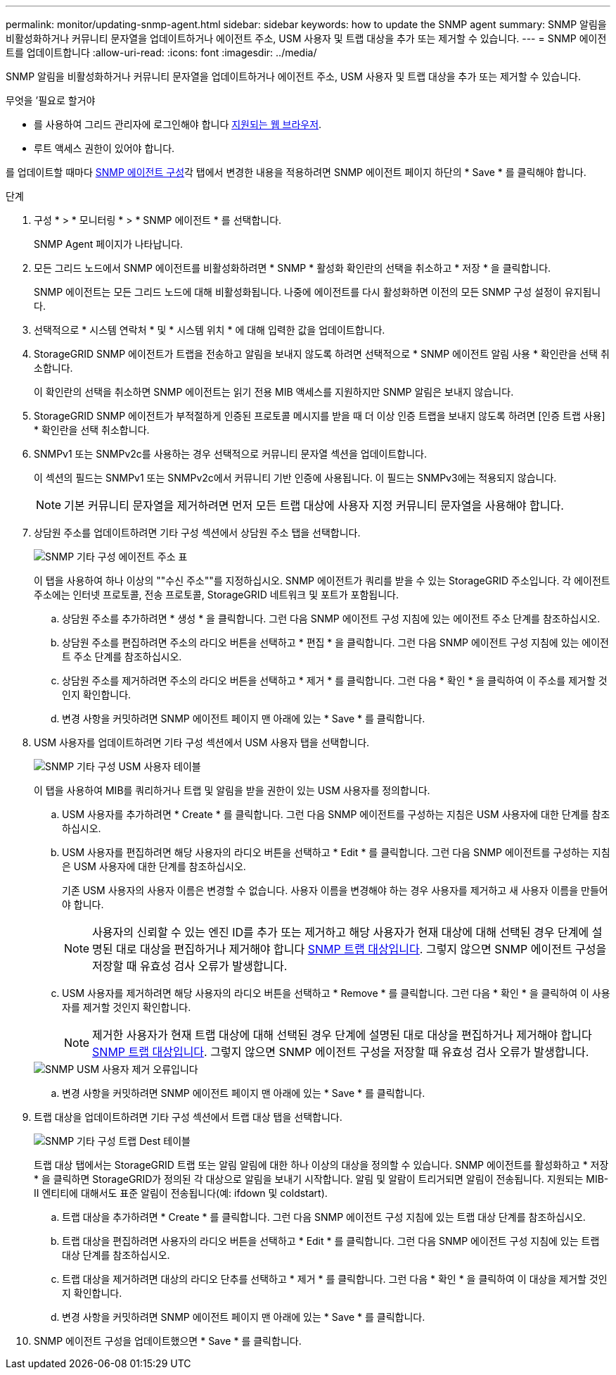 ---
permalink: monitor/updating-snmp-agent.html 
sidebar: sidebar 
keywords: how to update the SNMP agent 
summary: SNMP 알림을 비활성화하거나 커뮤니티 문자열을 업데이트하거나 에이전트 주소, USM 사용자 및 트랩 대상을 추가 또는 제거할 수 있습니다. 
---
= SNMP 에이전트를 업데이트합니다
:allow-uri-read: 
:icons: font
:imagesdir: ../media/


[role="lead"]
SNMP 알림을 비활성화하거나 커뮤니티 문자열을 업데이트하거나 에이전트 주소, USM 사용자 및 트랩 대상을 추가 또는 제거할 수 있습니다.

.무엇을 &#8217;필요로 할거야
* 를 사용하여 그리드 관리자에 로그인해야 합니다 xref:../admin/web-browser-requirements.adoc[지원되는 웹 브라우저].
* 루트 액세스 권한이 있어야 합니다.


를 업데이트할 때마다 xref:configuring-snmp-agent.adoc[SNMP 에이전트 구성]각 탭에서 변경한 내용을 적용하려면 SNMP 에이전트 페이지 하단의 * Save * 를 클릭해야 합니다.

.단계
. 구성 * > * 모니터링 * > * SNMP 에이전트 * 를 선택합니다.
+
SNMP Agent 페이지가 나타납니다.

. 모든 그리드 노드에서 SNMP 에이전트를 비활성화하려면 * SNMP * 활성화 확인란의 선택을 취소하고 * 저장 * 을 클릭합니다.
+
SNMP 에이전트는 모든 그리드 노드에 대해 비활성화됩니다. 나중에 에이전트를 다시 활성화하면 이전의 모든 SNMP 구성 설정이 유지됩니다.

. 선택적으로 * 시스템 연락처 * 및 * 시스템 위치 * 에 대해 입력한 값을 업데이트합니다.
. StorageGRID SNMP 에이전트가 트랩을 전송하고 알림을 보내지 않도록 하려면 선택적으로 * SNMP 에이전트 알림 사용 * 확인란을 선택 취소합니다.
+
이 확인란의 선택을 취소하면 SNMP 에이전트는 읽기 전용 MIB 액세스를 지원하지만 SNMP 알림은 보내지 않습니다.

. StorageGRID SNMP 에이전트가 부적절하게 인증된 프로토콜 메시지를 받을 때 더 이상 인증 트랩을 보내지 않도록 하려면 [인증 트랩 사용] * 확인란을 선택 취소합니다.
. SNMPv1 또는 SNMPv2c를 사용하는 경우 선택적으로 커뮤니티 문자열 섹션을 업데이트합니다.
+
이 섹션의 필드는 SNMPv1 또는 SNMPv2c에서 커뮤니티 기반 인증에 사용됩니다. 이 필드는 SNMPv3에는 적용되지 않습니다.

+

NOTE: 기본 커뮤니티 문자열을 제거하려면 먼저 모든 트랩 대상에 사용자 지정 커뮤니티 문자열을 사용해야 합니다.

. 상담원 주소를 업데이트하려면 기타 구성 섹션에서 상담원 주소 탭을 선택합니다.
+
image::../media/snmp_other_configurations_agent_addresses_table.png[SNMP 기타 구성 에이전트 주소 표]

+
이 탭을 사용하여 하나 이상의 ""수신 주소""를 지정하십시오. SNMP 에이전트가 쿼리를 받을 수 있는 StorageGRID 주소입니다. 각 에이전트 주소에는 인터넷 프로토콜, 전송 프로토콜, StorageGRID 네트워크 및 포트가 포함됩니다.

+
.. 상담원 주소를 추가하려면 * 생성 * 을 클릭합니다. 그런 다음 SNMP 에이전트 구성 지침에 있는 에이전트 주소 단계를 참조하십시오.
.. 상담원 주소를 편집하려면 주소의 라디오 버튼을 선택하고 * 편집 * 을 클릭합니다. 그런 다음 SNMP 에이전트 구성 지침에 있는 에이전트 주소 단계를 참조하십시오.
.. 상담원 주소를 제거하려면 주소의 라디오 버튼을 선택하고 * 제거 * 를 클릭합니다. 그런 다음 * 확인 * 을 클릭하여 이 주소를 제거할 것인지 확인합니다.
.. 변경 사항을 커밋하려면 SNMP 에이전트 페이지 맨 아래에 있는 * Save * 를 클릭합니다.


. USM 사용자를 업데이트하려면 기타 구성 섹션에서 USM 사용자 탭을 선택합니다.
+
image::../media/snmp_other_config_usm_users_table.png[SNMP 기타 구성 USM 사용자 테이블]

+
이 탭을 사용하여 MIB를 쿼리하거나 트랩 및 알림을 받을 권한이 있는 USM 사용자를 정의합니다.

+
.. USM 사용자를 추가하려면 * Create * 를 클릭합니다. 그런 다음 SNMP 에이전트를 구성하는 지침은 USM 사용자에 대한 단계를 참조하십시오.
.. USM 사용자를 편집하려면 해당 사용자의 라디오 버튼을 선택하고 * Edit * 를 클릭합니다. 그런 다음 SNMP 에이전트를 구성하는 지침은 USM 사용자에 대한 단계를 참조하십시오.
+
기존 USM 사용자의 사용자 이름은 변경할 수 없습니다. 사용자 이름을 변경해야 하는 경우 사용자를 제거하고 새 사용자 이름을 만들어야 합니다.

+

NOTE: 사용자의 신뢰할 수 있는 엔진 ID를 추가 또는 제거하고 해당 사용자가 현재 대상에 대해 선택된 경우 단계에 설명된 대로 대상을 편집하거나 제거해야 합니다 <<SNMP_TRAP_DESTINATION,SNMP 트랩 대상입니다>>. 그렇지 않으면 SNMP 에이전트 구성을 저장할 때 유효성 검사 오류가 발생합니다.

.. USM 사용자를 제거하려면 해당 사용자의 라디오 버튼을 선택하고 * Remove * 를 클릭합니다. 그런 다음 * 확인 * 을 클릭하여 이 사용자를 제거할 것인지 확인합니다.
+

NOTE: 제거한 사용자가 현재 트랩 대상에 대해 선택된 경우 단계에 설명된 대로 대상을 편집하거나 제거해야 합니다 <<SNMP_TRAP_DESTINATION,SNMP 트랩 대상입니다>>. 그렇지 않으면 SNMP 에이전트 구성을 저장할 때 유효성 검사 오류가 발생합니다.

+
image::../media/snmp_usm_user_remove_error.png[SNMP USM 사용자 제거 오류입니다]

.. 변경 사항을 커밋하려면 SNMP 에이전트 페이지 맨 아래에 있는 * Save * 를 클릭합니다.


. [[SNMP_TRAP_DESTINATION, START=9]] 트랩 대상을 업데이트하려면 기타 구성 섹션에서 트랩 대상 탭을 선택합니다.
+
image::../media/snmp_other_config_trap_dest_table.png[SNMP 기타 구성 트랩 Dest 테이블]

+
트랩 대상 탭에서는 StorageGRID 트랩 또는 알림 알림에 대한 하나 이상의 대상을 정의할 수 있습니다. SNMP 에이전트를 활성화하고 * 저장 * 을 클릭하면 StorageGRID가 정의된 각 대상으로 알림을 보내기 시작합니다. 알림 및 알람이 트리거되면 알림이 전송됩니다. 지원되는 MIB-II 엔티티에 대해서도 표준 알림이 전송됩니다(예: ifdown 및 coldstart).

+
.. 트랩 대상을 추가하려면 * Create * 를 클릭합니다. 그런 다음 SNMP 에이전트 구성 지침에 있는 트랩 대상 단계를 참조하십시오.
.. 트랩 대상을 편집하려면 사용자의 라디오 버튼을 선택하고 * Edit * 를 클릭합니다. 그런 다음 SNMP 에이전트 구성 지침에 있는 트랩 대상 단계를 참조하십시오.
.. 트랩 대상을 제거하려면 대상의 라디오 단추를 선택하고 * 제거 * 를 클릭합니다. 그런 다음 * 확인 * 을 클릭하여 이 대상을 제거할 것인지 확인합니다.
.. 변경 사항을 커밋하려면 SNMP 에이전트 페이지 맨 아래에 있는 * Save * 를 클릭합니다.


. SNMP 에이전트 구성을 업데이트했으면 * Save * 를 클릭합니다.

